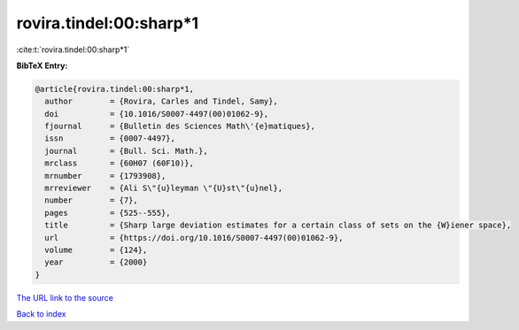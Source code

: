 rovira.tindel:00:sharp*1
========================

:cite:t:`rovira.tindel:00:sharp*1`

**BibTeX Entry:**

.. code-block:: bibtex

   @article{rovira.tindel:00:sharp*1,
     author        = {Rovira, Carles and Tindel, Samy},
     doi           = {10.1016/S0007-4497(00)01062-9},
     fjournal      = {Bulletin des Sciences Math\'{e}matiques},
     issn          = {0007-4497},
     journal       = {Bull. Sci. Math.},
     mrclass       = {60H07 (60F10)},
     mrnumber      = {1793908},
     mrreviewer    = {Ali S\"{u}leyman \"{U}st\"{u}nel},
     number        = {7},
     pages         = {525--555},
     title         = {Sharp large deviation estimates for a certain class of sets on the {W}iener space},
     url           = {https://doi.org/10.1016/S0007-4497(00)01062-9},
     volume        = {124},
     year          = {2000}
   }

`The URL link to the source <https://doi.org/10.1016/S0007-4497(00)01062-9>`__


`Back to index <../By-Cite-Keys.html>`__
